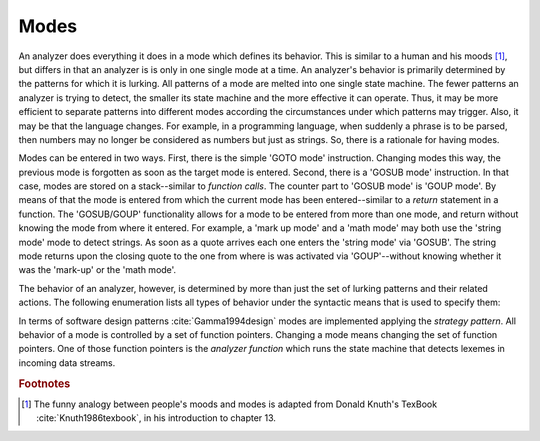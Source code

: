 Modes
=====

An analyzer does everything it does in a mode which defines its behavior.  This
is similar to a human and his moods [#f1]_, but differs in that an analyzer is
is only in one single mode at a time. An analyzer's behavior is primarily
determined by the patterns for which it is lurking. All patterns of a mode are
melted into one single state machine. The fewer patterns an analyzer is trying
to detect, the smaller its state machine and the more effective it can operate.
Thus, it may be more efficient to separate patterns into different modes
according the circumstances under which patterns may trigger. Also, it may be
that the language changes. For example, in a programming language, when
suddenly a phrase is to be parsed, then numbers may no longer be considered as
numbers but just as strings. So, there is a rationale for having modes.

Modes can be entered in two ways. First, there is the simple 'GOTO mode'
instruction.  Changing modes this way, the previous mode is forgotten as soon
as the target mode is entered.  Second, there is a 'GOSUB mode' instruction.
In that case, modes are stored on a stack--similar to *function calls*. The
counter part to 'GOSUB mode' is 'GOUP mode'. By means of that the mode is
entered from which the current mode has been entered--similar to a *return*
statement in a function. The 'GOSUB/GOUP' functionality allows for a mode to be
entered from more than one mode, and return without knowing the mode from where
it entered. For example, a 'mark up mode' and a 'math mode' may both use the
'string mode' mode to detect strings. As soon as a quote arrives each one
enters the 'string mode' via 'GOSUB'. The string mode returns upon the closing
quote to the one from where is was activated via 'GOUP'--without knowing
whether it was the 'mark-up' or the 'math mode'.

The behavior of an analyzer, however, is determined by more than just the
set of lurking patterns and their related actions. The following enumeration
lists all types of behavior under the syntactic means that is used to 
specify them:

.. describe:: Pattern-Action Pairs

  #. Patterns which are lurking to cause actions and send tokens.

.. describe:: Event Handlers

  #. On-Incidence definitions for 'on_failure', 'on_end_of_stream', 
     etc.

.. describe:: Tags in <...> brackets

  #. Skippers, i.e. machines that run in parallel without causing any
     token to be produced.

  #. Counting behavior, i.e. what character counts how many columns or 
     lines, or causes jumps on a column number grid.

  #. Indentation based scope parameters, defining what is a newline 
     what is white space, what is bad at the beginning of a line (the
     tab character or space?) :cite:`todo`.

  #. Transition control, specifying from where a mode can be entered
     and to what mode it may transit.

  #. Inheritance control, specifying if the mode can be inherited or
     not.

.. describe:: List of base modes  

  #. Base modes from which behavior is inherited.

In terms of software design patterns :cite:`Gamma1994design` modes are
implemented applying the *strategy pattern*. All behavior of a mode is
controlled by a set of function pointers. Changing a mode means changing the
set of function pointers. One of those function pointers is the *analyzer
function* which runs the state machine that detects lexemes in incoming data
streams.

.. rubric:: Footnotes

.. [#f1] The funny analogy between people's moods and modes is 
         adapted from Donald Knuth's TexBook :cite:`Knuth1986texbook`,
         in his introduction to chapter 13.

